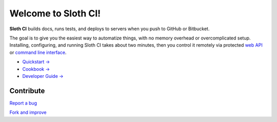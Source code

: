 ********************
Welcome to Sloth CI!
********************

.. image:: https://img.shields.io/pypi/v/sloth-ci.svg?style=flat-square
    :alt: Latest Version

.. image:: https://img.shields.io/pypi/dm/sloth-ci.svg?style=flat-square
    :alt: Downloads

.. image:: https://img.shields.io/pypi/l/sloth-ci.svg?style=flat-square
    :alt: License

.. image:: http://sloth-ci.com:8080/docs?action=shield&style=flat-square
    :alt: Sloth CI Build Status

.. image:: https://img.shields.io/badge/Discuss_on-Skype-00AFF0.svg?style=flat-square
    :alt: Discuss on Skype
    :target: https://join.skype.com/qg6XSoR9cGZ0


.. image:: sloth.png


**Sloth CI** builds docs, runs tests, and deploys to servers when you push to GitHub or Bitbucket.

The goal is to give you the easiest way to automatize things, with no memory overhead or overcomplicated setup. Installing, configuring, and running Sloth CI takes about two minutes, then you control it remotely via protected `web API <http://sloth-ci.com/api.html>`__ or `command line interface <http://sloth-ci.com/cli.html>`__.

-   `Quickstart → <http://sloth-ci.com/quickstart.html>`__
-   `Cookbook → <http://sloth-ci.com/cookbook/index.html>`__
-   `Developer Guide → <http://sloth-ci.com/dev/index.html>`__


Contribute
==========

`Report a bug <https://bitbucket.org/sloth-ci/sloth-ci/issues/new>`__

`Fork and improve <https://bitbucket.org/sloth-ci/sloth-ci/fork>`__